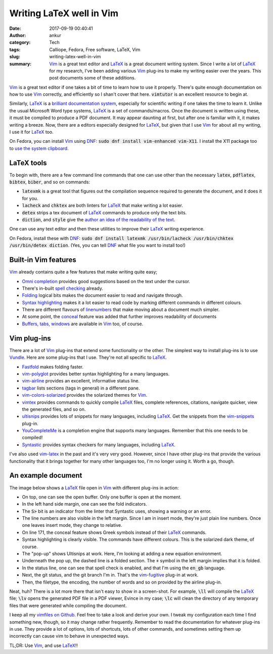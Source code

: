 Writing LaTeX well in Vim
#########################
:date: 2017-09-19 00:40:41
:author: ankur
:category: Tech
:tags: Calliope, Fedora, Free software, LaTeX, Vim
:slug: writing-latex-well-in-vim
:summary: Vim_ is a great text editor and LaTeX_ is a great document writing system. Since I write a lot of LaTeX_ for my research, I've been adding various Vim_ plug-ins to make my writing easier over the years. This post documents some of these additions.

Vim_ is a great text editor if one takes a bit of time to learn how to use it properly. There's quite enough documentation on how to use Vim_ correctly, and efficiently so I shan't cover that here. :code:`vimtutor` is an excellent resource to begin at.

Similarly, LaTeX_ is a `brilliant documentation system <https://www.google.co.uk/search?hl=en-GB&q=why+use+latex+for+writing>`__, especially for scientific writing if one takes the time to learn it. Unlike the usual Microsoft Word type systems, LaTeX_ is a set of commands/macros. Once the document is written using these, it must be compiled to produce a PDF document. It may appear daunting at first, but after one is familiar with it, it makes writing a breeze. Now, there are a editors especially designed for LaTeX_, but given that I use Vim_ for about all my writing, I use it for LaTeX_ too.

On Fedora, you can install Vim_ using DNF_: :code:`sudo dnf install vim-enhanced vim-X11`. I install the X11 package too to `use the system clipboard <http://vim.wikia.com/wiki/Accessing_the_system_clipboard>`__.

LaTeX tools
------------

To begin with, there are a few command line commands that one can use other than the necessary :code:`latex`, :code:`pdflatex`, :code:`bibtex`, :code:`biber`, and so on commands:

- :code:`latexmk` is a great tool that figures out the compilation sequence required to generate the document, and it does it for you.
- :code:`lacheck` and :code:`chktex` are both linters for LaTeX_ that make writing a lot easier.
- :code:`detex` strips a tex document of LaTeX_ commands to produce only the text bits.
- :code:`diction`, and :code:`style` give the `author an idea of the readability of the text <https://www.linux.com/news/improve-your-writing-gnu-style-checkers>`__.

One can use any text editor and then these utilities to improve their LaTeX_ writing experience.


On Fedora, install these with DNF_: :code:`sudo dnf install latexmk /usr/bin/lacheck /usr/bin/chktex /usr/bin/detex diction`. (Yes, you can tell DNF_ what file you want to install too!)

Built-in Vim features
----------------------

Vim_ already contains quite a few features that make writing quite easy;

- `Omni completion <http://vim.wikia.com/wiki/Omni_completion>`__ provides good suggestions based on the text under the cursor.
- There's in-built `spell checking <http://vimdoc.sourceforge.net/htmldoc/spell.html>`__ already.
- `Folding <http://vimdoc.sourceforge.net/htmldoc/fold.html>`__ logical bits makes the document easier to read and navigate through.
- `Syntax highlighting <http://vimdoc.sourceforge.net/htmldoc/syntax.html>`__ makes it a lot easier to read code by marking different commands in different colours.
- There are different flavours of `linenumbers <https://jeffkreeftmeijer.com/vim-number/>`__ that make moving about a document much simpler.
- At some point, the `conceal <http://vimdoc.sourceforge.net/htmldoc/syntax.html#conceal>`__ feature was added that further improves readability of documents
- `Buffers, tabs, windows <http://vimdoc.sourceforge.net/htmldoc/windows.html#windows>`__ are available in Vim_ too, of course.


Vim plug-ins
-------------

There are a lot of Vim_ plug-ins that extend some functionality or the other. The simplest way to install plug-ins is to use `Vundle <https://github.com/VundleVim/Vundle.vim>`__. Here are some plug-ins that I use. They're not all specific to LaTeX_.

- `Fastfold <https://github.com/Konfekt/FastFold>`__ makes folding faster.
- `vim-polyglot <https://github.com/sheerun/vim-polyglot>`__ provides better syntax highlighting for a many languages.
- `vim-airline <https://github.com/vim-airline/vim-airline>`__ provides an excellent, informative status line.
- `tagbar <https://github.com/majutsushi/tagbar>`__ lists sections (tags in general) in a different pane.
- `vim-colors-solarized <https://github.com/altercation/vim-colors-solarized>`__ provides the solarized themes for Vim_.
- `vimtex <https://github.com/lervag/vimtex>`__ provides commands to quickly compile LaTeX_ files, complete references, citations, navigate quicker, view the generated files, and so on.
- `ultisnips <https://github.com/SirVer/ultisnips>`__ provides lots of snippets for many languages, including LaTeX_. Get the snippets from the `vim-snippets <https://github.com/honza/vim-snippets>`__ plug-in.
- `YouCompleteMe <https://github.com/Valloric/YouCompleteMe>`__ is a completion engine that supports many languages. Remember that this one needs to be compiled!
- `Syntastic <https://github.com/vim-syntastic/syntastic/>`__ provides syntax checkers for many languages, including LaTeX_.

I've also used `vim-latex <https://github.com/vim-latex/vim-latex>`__ in the past and it's very very good. However, since I have other plug-ins that provide the various functionality that it brings together for many other languages too, I'm no longer using it. Worth a go, though.


An example document
--------------------

The image below shows a LaTeX_ file open in Vim_ with different plug-ins in action:

.. raw:: html

    <center>

.. image:: {filename}/images/20170919-latex-vim.png
    :align: center
    :height: 800px
    :scale: 60 %
    :target: {filename}/images/20170919-latex-vim.png
    :alt: Screenshot of Vim with a LaTeX file open showing various features.

.. raw:: html

    </center>

- On top, one can see the open buffer. Only one buffer is open at the moment.
- In the left hand side margin, one can see the fold indicators.
- The :code:`S>` bit is an indicator from the linter that Syntastic uses, showing a warning or an error.
- The line numbers are also visible in the left margin. Since I am in insert mode, they're just plain line numbers. Once one leaves insert mode, they change to relative.
- On line 171, the conceal feature shows Greek symbols instead of their LaTeX_ commands.
- Syntax highlighting is clearly visible. The commands have different colours. This is the solarized dark theme, of course.
- The "pop-up" shows Ultisnips at work. Here, I'm looking at adding a new equation environment.
- Underneath the pop up, the dashed line is a folded section. The :code:`+` symbol in the left margin implies that it is folded.
- In the status line, one can see that spell check is enabled, and that I'm using the :code:`en_gb` language.
- Next, the git status, and the git branch I'm in. That's the `vim-fugitive <https://github.com/tpope/vim-fugitive>`__ plug-in at work.
- Then, the filetype, the encoding, the number of words and so on provided by the airline plug-in.


Neat, huh? There is a lot more there that isn't easy to show in a screen-shot. For example, :code:`\ll` will compile the LaTeX_ file; :code:`\lv` opens the generated PDF file in a PDF viewer, Evince in my case; :code:`\lc` will clean the directory of any temporary files that were generated while compiling the document.

I keep all my `vimfiles on Github <https://github.com/sanjayankur31/vimfiles>`__. Feel free to take a look and derive your own. I tweak my configuration each time I find something new, though, so it may change rather frequently. Remember to read the documentation for whatever plug-ins in use. They provide a lot of options, lots of shortcuts, lots of other commands, and sometimes setting them up incorrectly can cause vim to behave in unexpected ways.

TL;DR: Use Vim_, and use LaTeX_!!

.. _Vim: https://vim.sourceforge.io/
.. _LaTeX: https://www.latex-project.org/
.. _DNF: https://github.com/rpm-software-management/dnf
